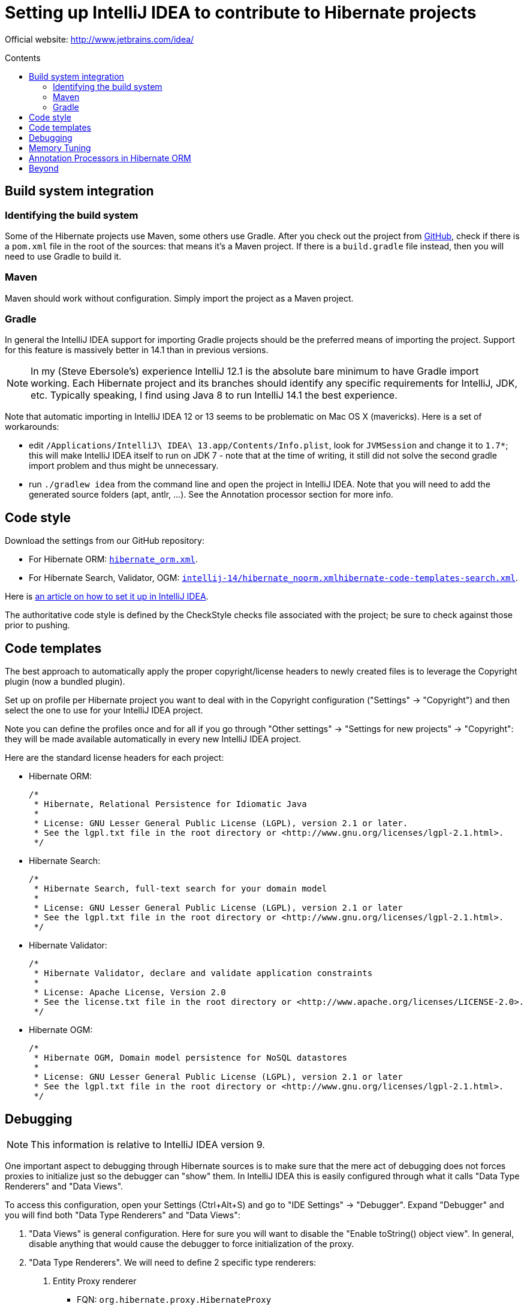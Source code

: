 = Setting up IntelliJ IDEA to contribute to Hibernate projects
:awestruct-layout: community-standard
:toc:
:toc-placement: preamble
:toc-title: Contents

Official website: http://www.jetbrains.com/idea/

== Build system integration

=== Identifying the build system

Some of the Hibernate projects use Maven, some others use Gradle.
After you check out the project from https://github.com/hibernate/[GitHub],
check if there is a `pom.xml` file in the root of the sources: that means it's a Maven project.
If there is a `build.gradle` file instead, then you will need to use Gradle to build it.

=== Maven

Maven should work without configuration. Simply import the project as a Maven project.

=== Gradle

In general the IntelliJ IDEA support for importing Gradle projects should be the preferred means of importing the project.
Support for this feature is massively better in 14.1 than in previous versions.

[NOTE]
====
In my (Steve Ebersole's) experience IntelliJ 12.1 is the absolute bare minimum to have Gradle import working.
Each Hibernate project and its branches should identify any specific requirements for IntelliJ, JDK, etc.
Typically speaking, I find using Java 8 to run IntelliJ 14.1 the best experience.
====

Note that automatic importing in IntelliJ IDEA 12 or 13 seems to be problematic on Mac OS X (mavericks).
Here is a set of workarounds:

* edit `/Applications/IntelliJ\ IDEA\ 13.app/Contents/Info.plist`, look for `JVMSession` and change it to `1.7*`;
this will make IntelliJ IDEA itself to run on JDK 7 - note that at the time of writing,
it still did not solve the second gradle import problem and thus might be unnecessary.
* run `./gradlew idea` from the command line and open the project in IntelliJ IDEA.
Note that you will need to add the generated source folders (apt, antlr, ...).
See the Annotation processor section for more info.

== Code style

Download the settings from our GitHub repository:

* For Hibernate ORM: https://raw.githubusercontent.com/hibernate/hibernate-ide-codestyles/master/intellij-14/hibernate_orm.xml[`hibernate_orm.xml`].
* For Hibernate Search, Validator, OGM: https://raw.githubusercontent.com/hibernate/hibernate-ide-codestyles/master/intellij-14/hibernate_noorm.xml[`intellij-14/hibernate_noorm.xmlhibernate-code-templates-search.xml`].

Here is http://musingsofaprogrammingaddict.blogspot.com/2010/03/import-code-style-settings-into.html[an article on how to set it up in IntelliJ IDEA].

The authoritative code style is defined by the CheckStyle checks file associated with the project;
be sure to check against those prior to pushing.

== Code templates

The best approach to automatically apply the proper copyright/license headers to newly created files
is to leverage the Copyright plugin (now a bundled plugin).

Set up on profile per Hibernate project you want to deal with in the Copyright configuration ("Settings" -> "Copyright")
and then select the one to use for your IntelliJ IDEA project.

Note you can define the profiles once and for all if you go through
"Other settings" -> "Settings for new projects" -> "Copyright":
they will be made available automatically in every new IntelliJ IDEA project.

Here are the standard license headers for each project:

* Hibernate ORM:

    /*
     * Hibernate, Relational Persistence for Idiomatic Java
     *
     * License: GNU Lesser General Public License (LGPL), version 2.1 or later.
     * See the lgpl.txt file in the root directory or <http://www.gnu.org/licenses/lgpl-2.1.html>.
     */

* Hibernate Search:

    /*
     * Hibernate Search, full-text search for your domain model
     *
     * License: GNU Lesser General Public License (LGPL), version 2.1 or later
     * See the lgpl.txt file in the root directory or <http://www.gnu.org/licenses/lgpl-2.1.html>.
     */

* Hibernate Validator:

    /*
     * Hibernate Validator, declare and validate application constraints
     *
     * License: Apache License, Version 2.0
     * See the license.txt file in the root directory or <http://www.apache.org/licenses/LICENSE-2.0>.
     */

* Hibernate OGM:

    /*
     * Hibernate OGM, Domain model persistence for NoSQL datastores
     *
     * License: GNU Lesser General Public License (LGPL), version 2.1 or later
     * See the lgpl.txt file in the root directory or <http://www.gnu.org/licenses/lgpl-2.1.html>.
     */

== Debugging

NOTE: This information is relative to IntelliJ IDEA version 9.

One important aspect to debugging through Hibernate sources is to make sure that the mere act of debugging
does not forces proxies to initialize just so the debugger can "show" them.
In IntelliJ IDEA this is easily configured through what it calls "Data Type Renderers" and "Data Views".

To access this configuration, open your Settings (Ctrl+Alt+S) and go to
"IDE Settings" -> "Debugger".
Expand "Debugger" and you will find both "Data Type Renderers" and "Data Views":

1. "Data Views" is general configuration.  Here for sure you will want to disable the "Enable toString() object view".  In general, disable anything that would cause the debugger to force  initialization of the proxy.
2. "Data Type Renderers". We will need to define 2 specific type renderers:
a. Entity Proxy renderer
*** FQN: `org.hibernate.proxy.HibernateProxy`
*** Rendering: use expression -> `((org.hibernate.proxy.HibernateProxy)this).getHibernateLazyInitializer().isUninitialized() ? ( ((org.hibernate.proxy.HibernateProxy)this).getHibernateLazyInitializer().getEntityName()+"@"+System.identityHashCode(this)+"[proxy;id="+((org.hibernate.proxy.HibernateProxy)this).getHibernateLazyInitializer().getIdentifier()+"]" ) : this.toString()`
*** Expanding: default; this will force the proxy to initialize (if not already) if the  user attempts to expand the node.
b. Collection Renderer
*** FQN: `org.hibernate.collection.AbstractPersistentCollection`
*** Rendering: use expression -> `((org.hibernate.collection.AbstractPersistentCollection)this).wasInitialized() ? this.toString() : ( ((org.hibernate.collection.AbstractPersistentCollection )this).getClass().getName()+"@"+ System.identityHashCode(this)+" [uninitialized]" )`
*** Expanding: default; again, this will force the collection to initialize (if not already) if the  user attempts  to expand the node.

== Memory Tuning

If you have issues with memory and GC when running IntelliJ, this might help:

http://piotrga.wordpress.com/2007/06/26/intellij-ideaexevmoptions-revised-for-version-7-and-jdk-6/

== Annotation Processors in Hibernate ORM

NOTE: This applies to Hibernate ORM only.

It's currently recommended to explicitly disable the annotation processors in IntelliJ IDEA.
From the project settings, "Java Compiler", make sure that:

* "-proc:none" is used as option to javac
* raise the maximum heap size

Then in the module settings:

* for hibernate-core module add these source folders:
** `target/generated-src/jaxb/main`
** `target/generated-src/logging/main`
** `target/generated-src/antlr/main`
* for hibernate-entitymanager, add:
** `target/generated-src/jpamodelgen/test`

== Beyond

If you want to contribute to Hibernate projects, start link:../guidelines[here].
